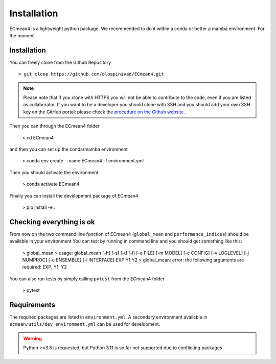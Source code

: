 Installation
============


ECmean4 is a lightweight python package. We recommended to do it within a conda or better a mamba environment. 
For the moment 


Installation
------------

You can freely clone from the Github Repository ::

    > git clone https://github.com/oloapinivad/ECmean4.git
    
.. note ::

    Please note that if you clone with HTTPS you will not be able to contribute to the code, even if you are listed as collaborator.
    If you want to be a developer you should clone with SSH and you should add your own SSH key on the GitHub portal: 
    please check the `procedure on the Github website <https://docs.github.com/en/authentication/connecting-to-github-with-ssh/adding-a-new-ssh-key-to-your-github-account>`_ .

Then you can through the ECmean4 folder

    > cd ECmean4

and then you can set up the conda/mamba environment

    > conda env create --name ECmean4 -f environment.yml

Then you should activate the environment

    > conda activate ECmean4

Finally you can install the development package of ECmean4

    > pip install -e .

Checking everything is ok
-------------------------

From now on the two command line function of ECmean4 (``global_mean`` and ``performance_indices``) should be available in your environment
You can test by running in command line and you should get something like this: 

    > global_mean
    > usage: global_mean [-h] [-s] [-t] [-l] [-o FILE] [-m MODEL] [-c CONFIG] [-v LOGLEVEL] [-j NUMPROC] [-e ENSEMBLE] [-i INTERFACE] EXP Y1 Y2 
    > global_mean: error: the following arguments are required: EXP, Y1, Y2

You can also run tests by simply calling ``pytest`` from the ECmean4 folder

    > pytest

Requirements
------------

The required packages are listed in ``environment.yml``. 
A secondary environment available in  ``ecmean/utils/dev_environment.yml`` can be used for development. 

.. warning::
	Python >=3.8 is requested, but Python 3.11 is so far not supported due to conflicting packages




